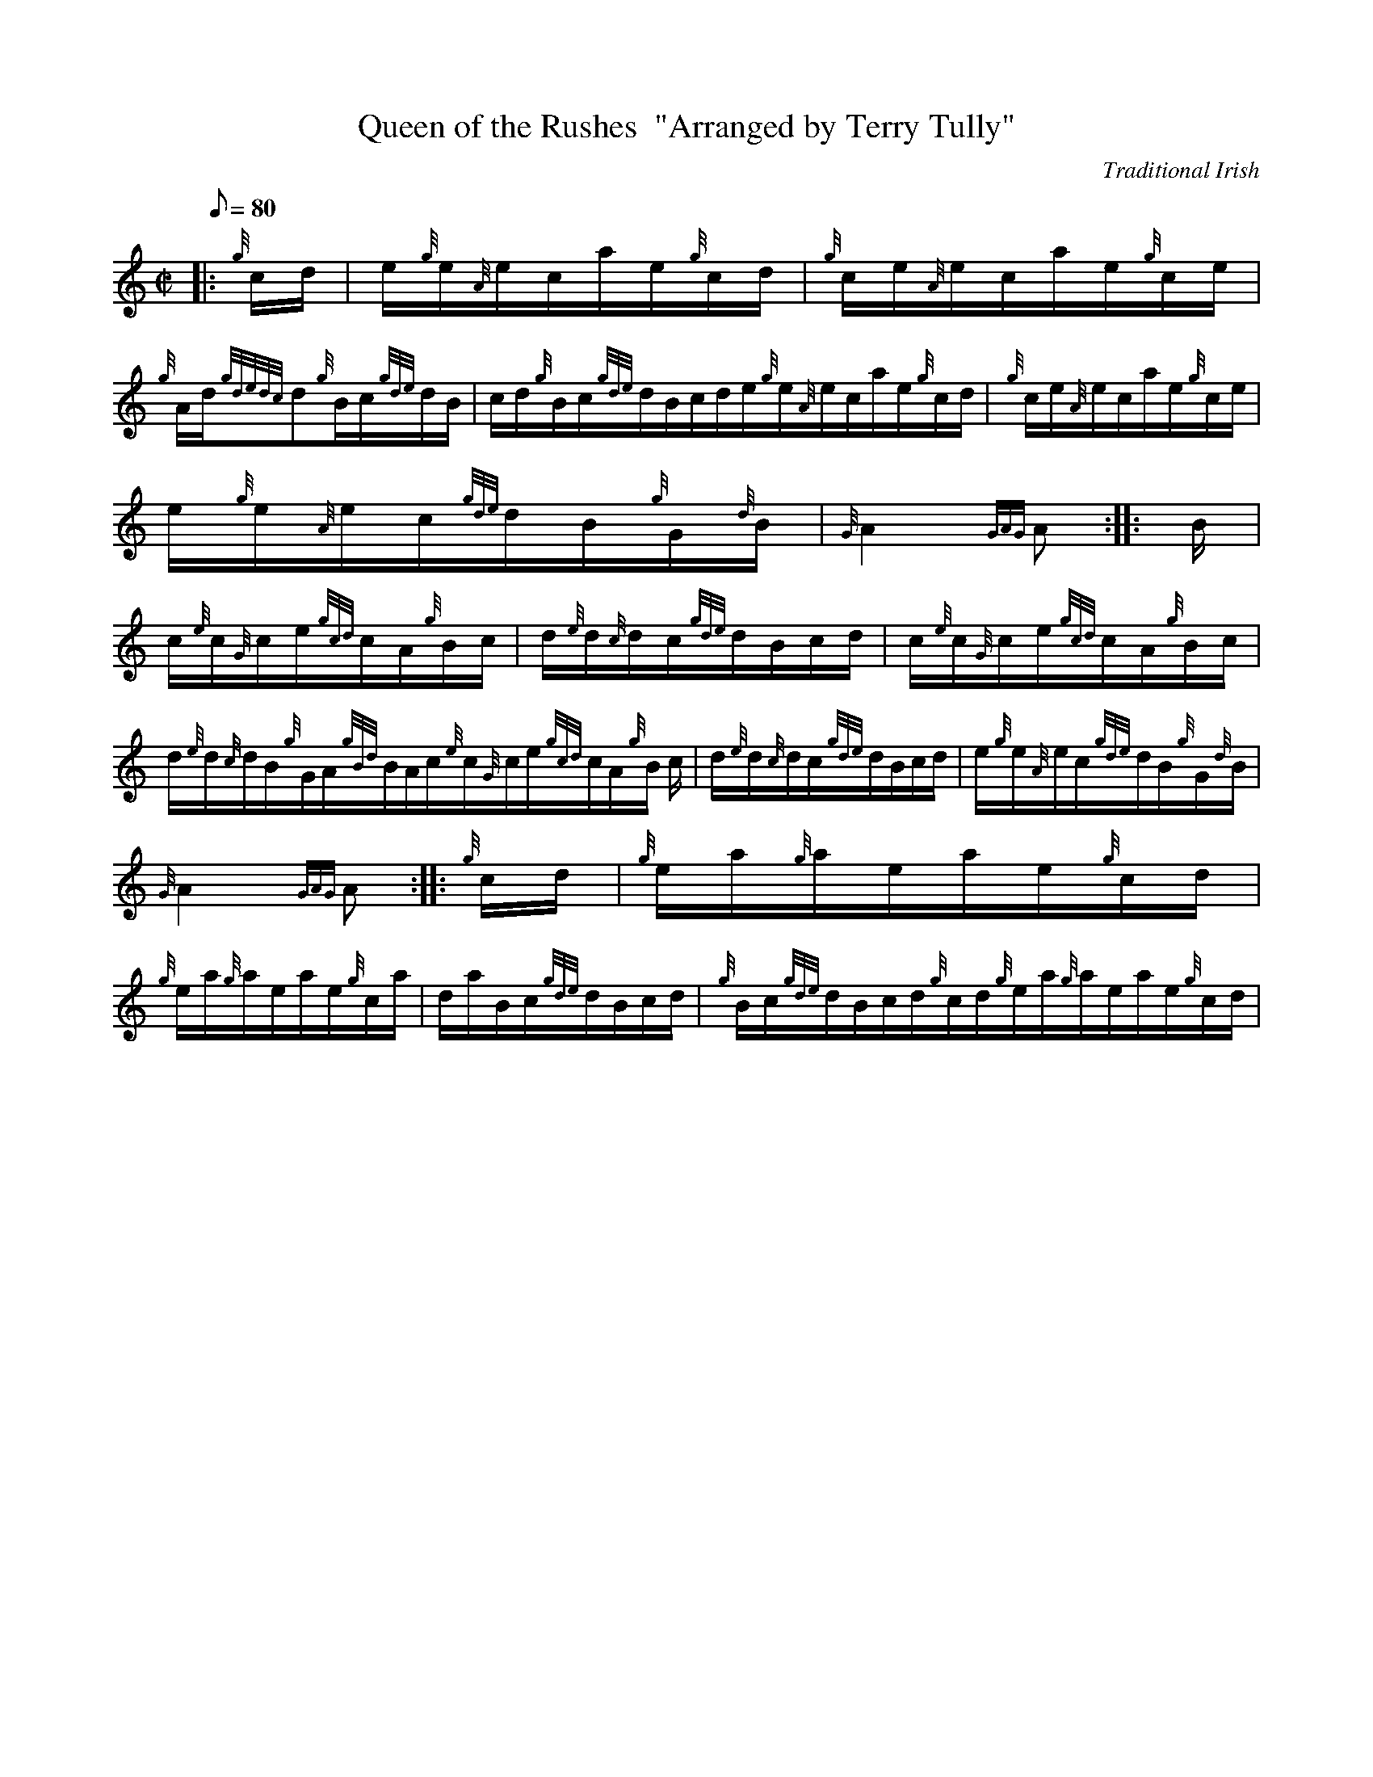 X: 1
T:Queen of the Rushes  "Arranged by Terry Tully"
M:C|
L:1/8
Q:80
C:Traditional Irish
S:Hornpipe
K:HP
|: {g}c/2d/2|
e/2{g}e/2{A}e/2c/2a/2e/2{g}c/2d/2|
{g}c/2e/2{A}e/2c/2a/2e/2{g}c/2e/2|  !
{g}A/2d/2{gdedc}d{g}B/2c/2{gde}d/2B/2|
c/2d/2{g}B/2c/2{gde}d/2B/2c/2d/2e/2{g}e/2{A}e/2c/2a/2e/2{g}c/2d/2|
{g}c/2e/2{A}e/2c/2a/2e/2{g}c/2e/2|  !
e/2{g}e/2{A}e/2c/2{gde}d/2B/2{g}G/2{d}B/2|
{G}A2{GAG}A:| |:
B/2|  !
c/2{e}c/2{G}c/2e/2{gcd}c/2A/2{g}B/2c/2|
d/2{e}d/2{c}d/2c/2{gde}d/2B/2c/2d/2|
c/2{e}c/2{G}c/2e/2{gcd}c/2A/2{g}B/2c/2|  !
d/2{e}d/2{c}d/2B/2{g}G/2A/2{gBd}B/2A/2c/2{e}c/2{G}c/2e/2{gcd}c/2A/2{g}B/
2c/2|
d/2{e}d/2{c}d/2c/2{gde}d/2B/2c/2d/2|
e/2{g}e/2{A}e/2c/2{gde}d/2B/2{g}G/2{d}B/2|  !
{G}A2{GAG}A:| |:
{g}c/2d/2|
{g}e/2a/2{g}a/2e/2a/2e/2{g}c/2d/2|  !
{g}e/2a/2{g}a/2e/2a/2e/2{g}c/2a/2|
d/2a/2B/2c/2{gde}d/2B/2c/2d/2|
{g}B/2c/2{gde}d/2B/2c/2d/2{g}c/2d/2{g}e/2a/2{g}a/2e/2a/2e/2{g}c/2d/2|  !

{g}e/2a/2{g}a/2e/2a/2e/2{g}c/2d/2|
e/2{g}e/2{A}e/2c/2{gde}d/2B/2{g}G/2{d}B/2|
{G}A2{GAG}A:| |:  !
{g}e/2d/2|
{g}c/2e/2{A}e/2d/2{g}c/2{d}A/2{g}B/2c/2|
{gde}d/2A/2{g}f/2e/2{g}d/2B/2{g}c/2d/2|  !
{g}c/2a/2e/2d/2{g}c/2{d}A/2{g}B/2c/2|
d/2{e}d/2{c}d/2B/2{g}G/2A/2{gBd}B/2A/2{g}c/2e/2{A}e/2d/2{g}c/2{d}A/2{g}B
/2c/2|
{gde}d/2A/2{g}f/2e/2{g}d/2B/2{g}c/2d/2|  !
e/2{g}e/2{A}e/2c/2{gde}d/2B/2{g}G/2{d}B/2|
{G}A2{GAG}A:|
